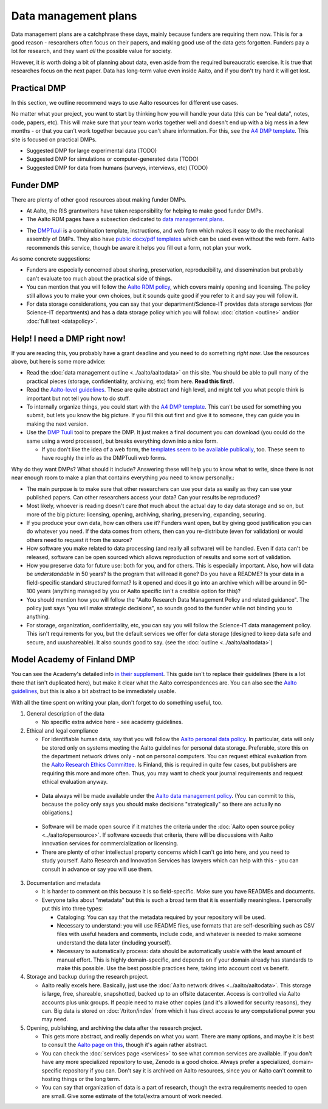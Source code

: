 =====================
Data management plans
=====================

Data management plans are a catchphrase these days, mainly because
funders are requiring them now.  This is for a good reason -
researchers often focus on their papers, and making good use of the
data gets forgotten.  Funders pay a lot for research, and they want
*all* the possible value for society.

However, it *is* worth doing a bit of planning about data, even aside
from the required bureaucratic exercise.  It is true that researches
focus on the next paper.  Data has long-term value even inside Aalto,
and if you don't try hard it will get lost.

Practical DMP
=============

In this section, we outline recommend ways to use Aalto resources for
different use cases.

No matter what your project, you want to start by thinking how you
will handle your data (this can be "real data", notes, code, papers,
etc).  This will make sure that your team works together well and
doesn't end up with a big mess in a few months - or that you can't
work together because you can't share information.  For this, see the
`A4 DMP template <dmpA4_>`_.  This site is focused on practical DMPs.

.. _dmpA4: https://drive.google.com/drive/u/0/folders/0BzlGN0F6ew2hc0hGVXVTaGZwQjQ

* Suggested DMP for large experimental data (TODO)
* Suggested DMP for simulations or computer-generated data (TODO)
* Suggested DMP for data from humans (surveys, interviews, etc)
  (TODO)



Funder DMP
==========

There are plenty of other good resources about making funder DMPs.

* At Aalto, the RIS grantwriters have taken responsibility for helping
  to make good funder DMPs.

* The Aalto RDM pages have a subsection dedicated to `data management
  plans <aaltordm_>`_.

.. _aaltordm: http://www.aalto.fi/en/research/research_data_management/data_management_planning/


* The `DMPTuuli <https://www.dmptuuli.fi/>`_ is a combination
  template, instructions, and web form which makes it easy to do the
  mechanical assembly of DMPs.  They also have `public docx/pdf
  templates <dmptuuli_templates_>`_ which can be used even without the
  web form.  Aalto recommends this service, though be aware it helps
  you fill out a form, not plan your work.

As some concrete suggestions:

* Funders are especially concerned about sharing, preservation,
  reproducibility, and
  dissemination but probably can't evaluate too much about the
  practical side of things.

* You can mention that you will follow the `Aalto RDM policy
  <aaltordm_>`_, which covers mainly opening and licensing.  The policy
  still allows you to make your own choices, but it sounds quite good
  if you refer to it and say you will follow it.

* For data storage considerations, you can say that your
  department/Science-IT provides data storage services (for Science-IT
  departments) and has a data storage policy which you will follow:
  :doc:`citation <outline>` and/or :doc:`full text <datapolicy>`.


.. _dmp-emergency:


Help!  I need a DMP right now!
==============================

If you are reading this, you probably have a grant deadline and you
need to do something *right now*.  Use the resources above, but here
is some more advice:

* Read the :doc:`data management outline <../aalto/aaltodata>` on this
  site.  You should be able to pull many of the practical pieces
  (storage, confidentiality, archiving, etc) from here.  **Read this
  first!**.

* Read the `Aalto-level guidelines <aalto_rdm_plans_>`_.  These are
  quite abstract and high level, and might tell you what people think
  is important but not tell you how to do stuff.

* To internally organize things, you could start with the `A4 DMP template
  <dmpA4_>`_.  This can't be used for something you submit, but lets
  you know the big picture.  If you fill this out first and give it to
  someone, they can guide you in making the next version.

* Use the `DMP Tuuli <https://www.dmptuuli.fi/>`_ tool to prepare the
  DMP.  It just makes a final document you can download (you could do
  the same using a word processor), but breaks everything down into a
  nice form.

  * If you don't like the idea of a web form, the `templates seem to be
    available publically <dmptuuli_templates_>`_, too.  These seem to
    have roughly the info as the DMPTuuli web forms.

.. _aalto_rdm_plans: http://www.aalto.fi/en/research/research_data_management/
.. _dmptuuli_templates: https://dmptuuli.fi/public_templates/

Why do they want DMPs?  What should it include?  Answering these will
help you to know what to write, since there is not near enough room to
make a plan that contains everything *you* need to know personally.:

* The main purpose is to make sure that other researchers can use your
  data as easily as they can use your published papers.  Can other
  researchers access your data?  Can your results be reproduced?

* Most likely, whoever is reading doesn't care *that* much about the
  actual day to day data storage and so on, but more of the big
  picture: licensing, opening, archiving, sharing, preserving,
  expanding, securing.

* If you produce your own data, how can others use it?  Funders want
  open, but by giving good justification you can do whatever you need.
  If the data comes from others, then can you re-distribute (even for
  validation) or would others need to request it from the source?

* How software you make related to data processing (and really all
  software) will be handled.  Even if data can't be released, software
  can be open sourced which allows reproduction of results and some
  sort of validation.

* How you preserve data for future use: both for you, and for others.
  This is especially important.  Also, how will data be
  *understandable* in 50 years?  Is the program that will read it
  gone?  Do you have a README?  Is your data in a field-specific
  standard structured format?  Is it opened and does it go into an
  archive which will be around in 50-100 years (anything managed by
  you or Aalto specific isn't a credible option for this)?

* You should mention how you will follow the "Aalto Research Data
  Management Policy and related guidance".  The policy just says "you
  will make strategic decisions", so sounds good to the funder while
  not binding you to anything.

* For storage, organization, confidentiality, etc, you can say you
  will follow the Science-IT data management policy.  This isn't
  requirements for you, but the default services we offer for data
  storage (designed to keep data safe and secure, and uuushareable).  It
  also sounds good to say.  (see the :doc:`outline <../aalto/aaltodata>`)


Model Academy of Finland DMP
============================

You can see the Academy's detailed info `in their supplement
<oafg_>`_.  This guide isn't to replace their guidelines (there is a
lot there that isn't duplicated here), but make it clear what the
Aalto correspondences are.  You can also see the `Aalto guidelines
<ardm_plan_>`_, but this is also a bit abstract to be immediately
usable.

.. _oafg: http://www.aka.fi/en/funding/how-to-apply/application-guidelines/detailed-academy-data-management-plan-guidelines-and-best-practices-in-dmptuuli/

.. _ardm_plan: http://www.aalto.fi/en/research/research_data_management/data_management_planning/

With all the time spent on writing your plan, don't forget to do
something useful, too.

1. General description of the data

   - No specific extra advice here - see academy guidelines.

2. Ethical and legal compliance

   - For identifiable human data, say that you will follow the `Aalto
     personal data policy <apdp_>`_.  In particular, data will only be
     stored only on systems meeting the Aalto guidelines for personal
     data storage.  Preferable, store this on the department network
     drives only - not on personal computers.  You can request ethical
     evaluation from the `Aalto Research Ethics Committee <arec_>`_.
     Is Finland, this is required in quite few cases, but publishers
     are requiring this more and more often.  Thus, you may want to
     check your journal requirements and request ethical evaluation
     anyway.

.. _apdp: https://inside.aalto.fi/display/AboutAalto/Aalto+University+Personal+Data+Policy
.. _arec: https://inside.aalto.fi/display/AboutAalto/Research+Ethics+Committee

   - Data always will be made available under the `Aalto data
     management policy <aodp_>`_.  (You can commit to this, because
     the policy only says you should make decisions "strategically" so
     there are actually no obligations.)

.. _aodp: https://inside.aalto.fi/download/attachments/50234575/2016_02_10_datapolicy.pdf?version=1&modificationDate=1455967763618&api=v2

   - Software will be made open source if it matches the criteria under the :doc:`Aalto open source
     policy <../aalto/opensource>`.  If software exceeds that
     criteria, there will be discussions with Aalto innovation
     services for commercialization or licensing.

   - There are plenty of other intellectual property concerns which I
     can't go into here, and you need to study yourself.  Aalto
     Research and Innovation Services has lawyers which can help with
     this - you can consult in advance or say you will use them.

3. Documentation and metadata

   - It is harder to comment on this because it is so field-specific.
     Make sure you have READMEs and documents.

   - Everyone talks about "metadata" but this is such a broad term
     that it is essentially meaningless.  I personally put this into
     three types:

     - Cataloging: You can say that the metadata required by your
       repository will be used.

     - Necessary to understand: you will use README files, use formats
       that are self-describing such as CSV files with useful headers
       and comments, include code, and whatever is needed to make
       someone understand the data later (including yourself).

     - Necessary to automatically process: data should be
       automatically usable with the least amount of manual effort.
       This is highly domain-specific, and depends on if your domain
       already has standards to make this possible.  Use the best
       possible practices here, taking into account cost vs benefit.


4. Storage and backup during the research project.

   - Aalto really excels here.  Basically, just use the :doc:`Aalto
     network drives <../aalto/aaltodata>`.  This storage is large,
     free, shareable, snapshotted, backed up to an offsite
     datacenter.  Access is controlled via Aalto accounts plus unix
     groups.  If people need to make other copies (and it's allowed
     for security reasons), they can.  Big data is stored on
     :doc:`/triton/index` from which it has direct access to any
     computational power you may need.

5. Opening, publishing, and archiving the data after the research
   project.

   - This gets more abstract, and really depends on what you want.
     There are many options, and maybe it is best to consult the
     `Aalto page on this <ardm_pub_>`_, though it's again rather
     abstract.

   - You can check the :doc:`services page <services>` to see what
     common services are available.  If you don't have any more
     specialized repository to use, Zenodo is a good choice.  Always
     prefer a specialized, domain-specific repository if you can.
     Don't say it is archived on Aalto resources, since you or Aalto
     can't commit to hosting things or the long term.

   - You can say that organization of data is a part of research,
     though the extra requirements needed to open are small.  Give
     some estimate of the total/extra amount of work needed.

.. _ardm_pub: http://www.aalto.fi/en/research/research_data_management/open_access_to_research_data/
